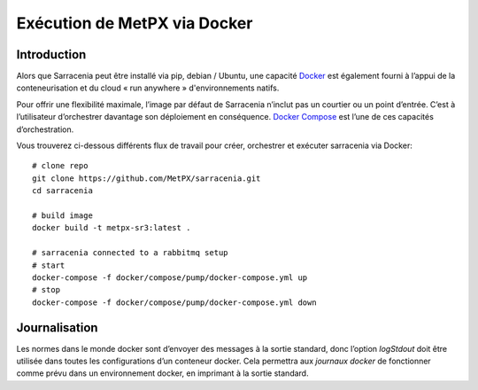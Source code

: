 
-----------------------------
Exécution de MetPX via Docker
-----------------------------


Introduction
------------

Alors que Sarracenia peut être installé via pip, debian / Ubuntu, une capacité `Docker`_
est également fourni à l’appui de la conteneurisation et du cloud « run anywhere »
d'environnements natifs.

Pour offrir une flexibilité maximale, l’image par défaut de Sarracenia n’inclut pas
un courtier ou un point d’entrée.  C’est à l’utilisateur d’orchestrer davantage son
déploiement en conséquence.  `Docker Compose`_ est l’une de ces capacités d’orchestration.

Vous trouverez ci-dessous différents flux de travail pour créer, orchestrer et exécuter sarracenia via Docker::

  # clone repo
  git clone https://github.com/MetPX/sarracenia.git
  cd sarracenia

  # build image
  docker build -t metpx-sr3:latest .

  # sarracenia connected to a rabbitmq setup
  # start
  docker-compose -f docker/compose/pump/docker-compose.yml up
  # stop
  docker-compose -f docker/compose/pump/docker-compose.yml down

Journalisation
--------------

Les normes dans le monde docker sont d’envoyer des messages à la sortie standard, donc
l’option *logStdout* doit être utilisée dans toutes les configurations d’un conteneur docker.
Cela permettra aux *journaux docker* de fonctionner comme prévu dans un environnement docker, en imprimant
à la sortie standard.

.. _`Docker`: https://docker.com
.. _`Docker Compose`: https://docs.docker.com/compose/

